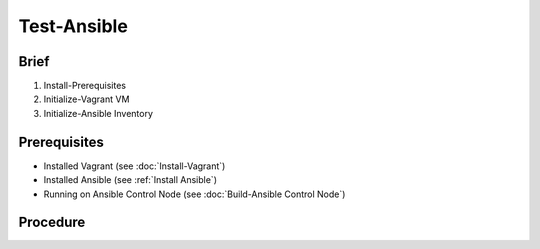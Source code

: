 Test-Ansible
============
Brief
-----

1. Install-Prerequisites
2. Initialize-Vagrant VM
3. Initialize-Ansible Inventory

Prerequisites
-------------
- Installed Vagrant (see :doc:`Install-Vagrant`)
- Installed Ansible (see :ref:`Install Ansible`)
- Running on Ansible Control Node (see :doc:`Build-Ansible Control Node`)

.. tab-set:: 

   .. tab-item:: OS: Windows

      .. code-block:: shell
         :caption: shell (WSL)
      
         vagrant plugin install virtualbox_WSL2

Procedure
---------
.. dropdown:: Initialize-Vagrant VM
   :open:

   .. tab-set:: 
      
      .. tab-item:: OS: Windows

         .. code-block:: shell
            :caption: shell (WSL)

            cd $ANSIBLE_PLAYBOOKS
            vagrant init $VAGRANT_BOX
            vagrant up --provider virtualbox

      .. tab-item:: OS: Other

         .. code-block:: shell
            :caption: shell (WSL)

            vagrant init win-11
            vagrant up --provider virtualbox
   
.. dropdown:: Initialize-Ansible Inventory
   :open:

   .. code-block:: powershell
      :caption: PowerShell

      $URI = 'https://raw.githubusercontent.com/hashicorp/vagrant/main/keys/vagrant.key.ed25519'
      $OutFile = '.vagrant/machines/default/virtualbox/vagrant.key.ed25519'
      Invoke-WebRequest -Uri $URI -OutFile $OutFile

      New-Item -Path ./inventory/vagrant.ini -ItemType File -Force -Value @"
      [webservers]
      testserver ansible_port=2222

      [webservers:vars]
      ansible_host=127.0.0.1
      ansible_user=vagrant
      ansible_private_key_file=$OutFile
      "@

   